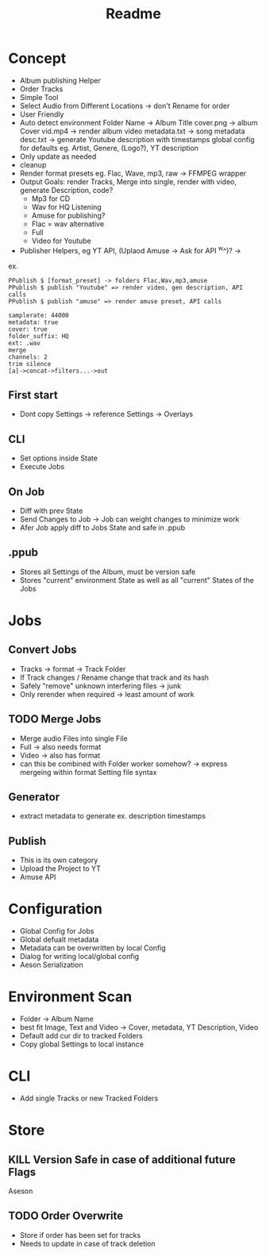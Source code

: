 #+title: Readme

* Concept
- Album publishing Helper
- Order Tracks
- Simple Tool
- Select Audio from Different Locations -> don't Rename for order
- User Friendly
- Auto detect environment
  Folder Name -> Album Title
  cover.png -> album Cover
  vid.mp4 -> render album video
  metadata.txt -> song metadata
  desc.txt -> generate Youtube description with timestamps
  global config for defaults eg. Artist, Genere, (Logo?), YT description
- Only update as needed
- cleanup
- Render format presets eg. Flac, Wave, mp3, raw -> FFMPEG wrapper
- Output Goals: render Tracks, Merge into single, render with video, generate Description, code?
  - Mp3 for CD
  - Wav for HQ Listening
  - Amuse for publishing?
  - Flac = wav alternative
  - Full
  - Video for Youtube
- Publisher Helpers, eg YT API, (Uplaod Amuse -> Ask for API ^w^)? ->
ex.
#+begin_src
PPublish $ [format_preset] -> folders Flac,Wav,mp3,amuse
PPublish $ publish "Youtube" => render video, gen description, API calls
PPublish $ publish "amuse" => render amuse preset, API calls
#+end_src
#+begin_src
samplerate: 44000
metadata: true
cover: true
folder_suffix: HQ
ext: .wav
merge
channels: 2
trim silence
[a]->concat->filters...->out
#+end_src

** First start
- Dont copy Settings -> reference Settings -> Overlays
** CLI
- Set options inside State
- Execute Jobs
** On Job
- Diff with prev State
- Send Changes to Job -> Job can weight changes to minimize work
- Afer Job apply diff to Jobs State and safe in .ppub
** .ppub
- Stores all Settings of the Album, must be version safe
- Stores "current" environment State as well as all "current" States of the Jobs

* Jobs
** Convert Jobs
- Tracks -> format -> Track Folder
- If Track changes / Rename change that track and its hash
- Safely "remove" unknown interfering files -> junk
- Only rerender when required -> least amount of work
** TODO  Merge Jobs
- Merge audio Files into single File
- Full -> also needs format
- Video -> also has format
- can this be combined with Folder worker somehow? -> express mergeing within format Setting file syntax
** Generator
- extract metadata to generate ex. description timestamps
** Publish
- This is its own category
- Upload the Project to YT
- Amuse API
* Configuration
- Global Config for Jobs
- Global defualt metadata
- Metadata can be overwritten by local Config
- Dialog for writing local/global config
- Aeson Serialization
* Environment Scan
- Folder -> Album Name
- best fit Image, Text and Video -> Cover, metadata, YT Description, Video
- Default add cur dir to tracked Folders
- Copy global Settings to local instance
* CLI
- Add single Tracks or new Tracked Folders

* Store
** KILL Version Safe in case of additional future Flags
Aseson
** TODO Order Overwrite
- Store if order has been set for tracks
- Needs to update in case of track deletion
